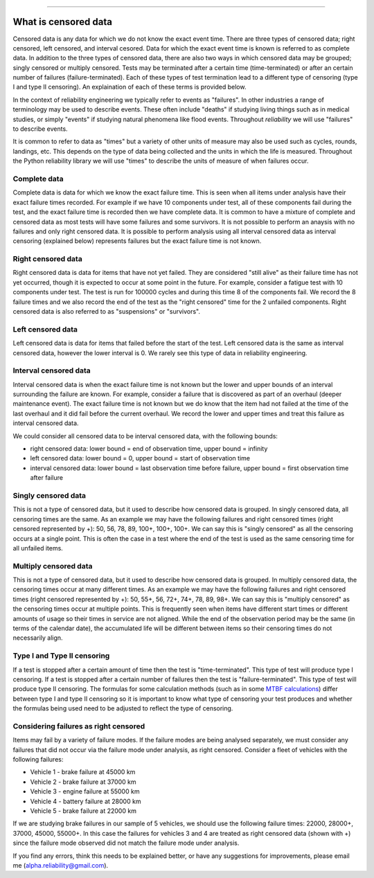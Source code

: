.. image:: images/logo.png

-------------------------------------

What is censored data
'''''''''''''''''''''

Censored data is any data for which we do not know the exact event time. There are three types of censored data; right censored, left censored, and interval cesored. Data for which the exact event time is known is referred to as complete data. In addition to the three types of censored data, there are also two ways in which censored data may be grouped; singly censored or multiply censored. Tests may be terminated after a certain time (time-terminated) or after an certain number of failures (failure-terminated). Each of these types of test termination lead to a different type of censoring (type I and type II censoring). An explaination of each of these terms is provided below.

In the context of reliability engineering we typically refer to events as "failures". In other industries a range of terminology may be used to describe events. These often include "deaths" if studying living things such as in medical studies, or simply "events" if studying natural phenomena like flood events. Throughout `reliability` we will use "failures" to describe events.

It is common to refer to data as "times" but a variety of other units of measure may also be used such as cycles, rounds, landings, etc. This depends on the type of data being collected and the units in which the life is measured. Throughout the Python reliability library we will use "times" to describe the units of measure of when failures occur.

Complete data
"""""""""""""

Complete data is data for which we know the exact failure time. This is seen when all items under analysis have their exact failure times recorded. For example if we have 10 components under test, all of these components fail during the test, and the exact failure time is recorded then we have complete data. It is common to have a mixture of complete and censored data as most tests will have some failures and some survivors. It is not possible to perform an anaysis with no failures and only right censored data. It is possible to perform analysis using all interval censored data as interval censoring (explained below) represents failures but the exact failure time is not known.

.. image:: images/Complete_data.png

Right censored data
"""""""""""""""""""

Right censored data is data for items that have not yet failed. They are considered "still alive" as their failure time has not yet occurred, though it is expected to occur at some point in the future. For example, consider a fatigue test with 10 components under test. The test is run for 100000 cycles and during this time 8 of the components fail. We record the 8 failure times and we also record the end of the test as the "right censored" time for the 2 unfailed components. Right censored data is also referred to as "suspensions" or "survivors".

.. image:: images/Right_censored_data.png

Left censored data
""""""""""""""""""

Left censored data is data for items that failed before the start of the test. Left censored data is the same as interval censored data, however the lower interval is 0. We rarely see this type of data in reliability engineering.

.. image:: images/Left_censored_data.png

Interval censored data
""""""""""""""""""""""

Interval censored data is when the exact failure time is not known but the lower and upper bounds of an interval surrounding the failure are known. For example, consider a failure that is discovered as part of an overhaul (deeper maintenance event). The exact failure time is not known but we do know that the item had not failed at the time of the last overhaul and it did fail before the current overhaul. We record the lower and upper times and treat this failure as interval censored data.

We could consider all censored data to be interval censored data, with the following bounds:

- right censored data: lower bound = end of observation time, upper bound = infinity
- left censored data: lower bound = 0, upper bound = start of observation time
- interval censored data: lower bound = last observation time before failure, upper bound = first observation time after failure

.. image:: images/Interval_censored_data.png

Singly censored data
""""""""""""""""""""

This is not a type of censored data, but it used to describe how censored data is grouped. In singly censored data, all censoring times are the same. As an example we may have the following failures and right censored times (right censored represented by +): 50, 56, 78, 89, 100+, 100+, 100+. We can say this is "singly censored" as all the censoring occurs at a single point. This is often the case in a test where the end of the test is used as the same censoring time for all unfailed items.

Multiply censored data
""""""""""""""""""""""

This is not a type of censored data, but it used to describe how censored data is grouped. In multiply censored data, the censoring times occur at many different times. As an example we may have the following failures and right censored times (right censored represented by +): 50, 55+, 56, 72+, 74+, 78, 89, 98+. We can say this is "multiply censored" as the censoring times occur at multiple points. This is frequently seen when items have different start times or different amounts of usage so their times in service are not aligned. While the end of the observation period may be the same (in terms of the calendar date), the accumulated life will be different between items so their censoring times do not necessarily align.

Type I and Type II censoring
""""""""""""""""""""""""""""

If a test is stopped after a certain amount of time then the test is "time-terminated". This type of test will produce type I censoring. If a test is stopped after a certain number of failures then the test is "failure-terminated". This type of test will produce type II censoring. The formulas for some calculation methods (such as in some `MTBF calculations <https://reliability.readthedocs.io/en/latest/Reliability%20test%20planner.html>`_) differ between type I and type II censoring so it is important to know what type of censoring your test produces and whether the formulas being used need to be adjusted to reflect the type of censoring.

Considering failures as right censored
""""""""""""""""""""""""""""""""""""""

Items may fail by a variety of failure modes. If the failure modes are being analysed separately, we must consider any failures that did not occur via the failure mode under analysis, as right censored. Consider a fleet of vehicles with the following failures:

- Vehicle 1 - brake failure at 45000 km
- Vehicle 2 - brake failure at 37000 km
- Vehicle 3 - engine failure at 55000 km
- Vehicle 4 - battery failure at 28000 km
- Vehicle 5 - brake failure at 22000 km

If we are studying brake failures in our sample of 5 vehicles, we should use the following failure times: 22000, 28000+, 37000, 45000, 55000+. In this case the failures for vehicles 3 and 4 are treated as right censored data (shown with +) since the failure mode observed did not match the failure mode under analysis.

If you find any errors, think this needs to be explained better, or have any suggestions for improvements, please email me (alpha.reliability@gmail.com).
